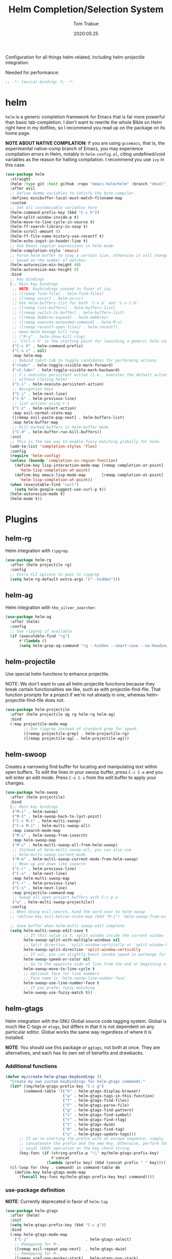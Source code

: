 #+title:  Helm Completion/Selection System
#+author: Tom Trabue
#+email:  tom.trabue@gmail.com
#+date:   2020:05:25
#+STARTUP: fold

Configuration for all things helm-related, including helm-projectile integration.

Needed for performance:
#+begin_src emacs-lisp :tangle yes
;; -*- lexical-binding: t; -*-

#+end_src

* helm
  =helm= is a generic completion framework for Emacs that is far more powerful
  than basic tab-completion. I don't want to rewrite the whole Bible on Helm
  right here in my dotfiles, so I recommend you read up on the package on its
  home page.

  *NOTE ABOUT NATIVE COMPILATION*: If you are using =gccemacs=, that is, the
  experimental native-comp branch of Emacs, you may experience compilation
  errors in Helm, notably in =helm-config.el=, citing undefined/void variables
  as the reason for halting compilation. I recommend you use =ivy= in this case.

#+begin_src emacs-lisp :tangle yes
  (use-package helm
    :straight
    (helm :type git :host github :repo "emacs-helm/helm" :branch "devel")
    :after evil
    ;; Define dummy variables to satisfy the byte-compiler.
    :defines minibuffer-local-must-match-filename-map
    :custom
    ;; Set all customizable variables here
    (helm-command-prefix-key (kbd "C-c h"))
    (helm-split-window-inside-p t)
    (helm-move-to-line-cycle-in-source t)
    (helm-ff-search-library-in-sexp t)
    (helm-scroll-amount 8)
    (helm-ff-file-name-history-use-recentf t)
    (helm-echo-input-in-header-line t)
    ;; Use Emacs regular expressions in helm mode.
    (helm-completion-style 'emacs)
    ;; Force helm buffer to stay a certain size, otherwise it will change
    ;; based on the number of matches.
    (helm-autoresize-min-height 40)
    (helm-autoresize-max-height 0)
    :bind
    ;; Key bindings
    (;; Main key bindings
     ;; NOTE: Keybindings unused in favor of ivy
     ;; ([remap find-file] . helm-find-files)
     ;; ([remap occur] . helm-occur)
     ;; Use helm-buffers-list for both 'C-x b' and 'C-x C-b'
     ;; ([remap list-buffers] . helm-buffers-list)
     ;; ([remap switch-to-buffer] . helm-buffers-list)
     ;; ([remap dabbrev-expand] . helm-dabbrev)
     ;; ([remap execute-extended-command] . helm-M-x)
     ;; ([remap recentf-open-files] . helm-recentf)
     ;; Have Helm manage kill ring
     ;; ("M-y" . helm-show-kill-ring)
     ;; 'Ctrl-c h' is the starting point for launching a generic helm command.
     ("C-c h" . helm-command-prefix)
     ("C-x c" . nil)
     :map helm-map
     ;; Rebind tab/C-tab to toggle candidates for performing actions
     ("<tab>" . helm-toggle-visible-mark-forward)
     ("<C-tab>" . helm-toggle-visible-mark-backward)
     ;; C-i executes persistent action (i.e., executes the default action
     ;; without closing helm)
     ("C-i" . helm-execute-persistent-action)
     ;; Navigation keys
     ("C-j" . helm-next-line)
     ("C-k" . helm-previous-line)
     ;; list actions using C-z
     ("C-z" . helm-select-action)
     :map evil-normal-state-map
     ([remap evil-paste-pop-next] . helm-buffers-list)
     :map helm-buffer-map
     ;; Kill marked buffers in helm-buffer mode
     ("C-d" . helm-buffer-run-kill-buffers))
    :init
    ;; This is the new way to enable fuzzy matching globally for helm.
    (add-to-list 'completion-styles 'flex)
    :config
    (require 'helm-config)
    (unless (boundp 'completion-in-region-function)
      (define-key lisp-interaction-mode-map [remap completion-at-point]
        'helm-lisp-completion-at-point)
      (define-key emacs-lisp-mode-map       [remap completion-at-point]
        'helm-lisp-completion-at-point))
    (when (executable-find "curl")
      (setq helm-google-suggest-use-curl-p t))
    (helm-autoresize-mode t)
    (helm-mode t))
#+end_src

* Plugins
** helm-rg
  Helm integration with =ripgrep=.

#+begin_src emacs-lisp :tangle yes
  (use-package helm-rg
    :after (helm projectile rg)
    :config
    ;; Extra CLI options to pass to ripgrep
    (setq helm-rg-default-extra-args '("--hidden")))
#+end_src

** helm-ag
  Helm integration with =the_silver_searcher=.

#+begin_src emacs-lisp :tangle yes
  (use-package helm-ag
    :after (helm)
    :config
    ;; Use ripgrep if available
    (if (executable-find "rg")
        #'(lambda ()
        (setq helm-grep-ag-command "rg --hidden --smart-case --no-heading --line-number %s %s %s"))))
#+end_src

** helm-projectile
   Use special helm functions to enhance projectile.

   NOTE: We don't want to use all helm-projectile functions because they
   break certain functionalities we like, such as with projectile-find-file.
   That function prompts for a project if we're not already in one,
   whereas helm-projectile-find-file does not.

#+begin_src emacs-lisp :tangle yes
  (use-package helm-projectile
    :after (helm projectile ag rg helm-rg helm-ag)
    :bind
    (:map projectile-mode-map
          ;; Use ripgrep instead of standard grep for speed.
          ([remap projectile-grep] . helm-projectile-rg)
          ([remap projectile-ag] . helm-projectile-ag)))
#+end_src

** helm-swoop
  Creates a narrowing find buffer for locating and manipulating text within
  open buffers. To edit the lines in your swoop buffer, press =C-c C-e= and you
  will enter an edit mode. Press =C-x C-s= from the edit buffer to apply your changes.

#+begin_src emacs-lisp :tangle yes
  (use-package helm-swoop
    :after (helm projectile)
    :bind
    (;; Main key bindings
     ("M-i" . helm-swoop)
     ("M-I" . helm-swoop-back-to-last-point)
     ("C-c M-i" . helm-multi-swoop)
     ("C-x M-i" . helm-multi-swoop-all)
     :map isearch-mode-map
     ("M-i" . helm-swoop-from-isearch)
     :map helm-swoop-map
     ("M-i" . helm-multi-swoop-all-from-helm-swoop)
     ;; Instead of helm-multi-swoop-all, you can also use
     ;; helm-multi-swoop-current-mode
     ("M-m" . helm-multi-swoop-current-mode-from-helm-swoop)
     ;; Move up and down like isearch
     ("C-r" . helm-previous-line)
     ("C-s" . helm-next-line)
     :map helm-multi-swoop-map
     ("C-r" . helm-previous-line)
     ("C-s" . helm-next-line)
     :map projectile-command-map
     ;; Swoop all open project buffers with C-c p w
     ("w" . helm-multi-swoop-projectile))
    :config
    ;; When doing evil-search, hand the word over to helm-swoop
    ;; (define-key evil-motion-state-map (kbd "M-i") 'helm-swoop-from-evil-search)

    ;; Save buffer when helm-multi-swoop-edit complete
    (setq helm-multi-swoop-edit-save t
          ;; If this value is t, split window inside the current window
          helm-swoop-split-with-multiple-windows nil
          ;; Split direction. 'split-window-vertically or 'split-window-horizontally
          helm-swoop-split-direction 'split-window-vertically
          ;; If nil, you can slightly boost invoke speed in exchange for text color
          helm-swoop-speed-or-color nil
          ;; Go to the opposite side of line from the end or beginning of line
          helm-swoop-move-to-line-cycle t
          ;; Optional face for line numbers
          ;; Face name is `helm-swoop-line-number-face`
          helm-swoop-use-line-number-face t
          ;; If you prefer fuzzy matching
          helm-swoop-use-fuzzy-match t))
#+end_src

** helm-gtags
  Helm integration with the GNU Global source code tagging system. Global is
  much like C-tags or =etags=, but differs in that it is not dependent on any
  particular editor. Global works the same way regardless of where it is
  installed.

  *NOTE*: You should use this package /or/ =ggtags=, not both at once.  They are
          alternatives, and each has its own set of benefits and drawbacks.

*** Additional functions
#+begin_src emacs-lisp :tangle yes
  (defun my/create-helm-gtags-keybindings ()
    "Create my own custom keybindings for helm-gtags commands."
    (let* ((my/helm-gtags-prefix-key "C-c g")
          (command-table '(("h" . helm-gtags-display-browser)
                           ("a" . helm-gtags-tags-in-this-function)
                           ("f" . helm-gtags-find-files)
                           ("F" . helm-gtags-parse-file)
                           ("g" . helm-gtags-find-pattern)
                           ("s" . helm-gtags-find-symbol)
                           ("r" . helm-gtags-find-rtag)
                           ("t" . helm-gtags-dwim)
                           ("d" . helm-gtags-find-tag)
                           ("u" . helm-gtags-update-tags)))
        ;; If we're starting the prefix with an escape sequence, simply
        ;; concatenate the prefix and the new key. Otherwise, perform the
        ;; usual (kbd) operation on the key chord string.
        (key-func (if (string-prefix-p "\\" my/helm-gtags-prefix-key)
                      #'concat
                    (lambda (prefix key) (kbd (concat prefix " " key))))))
    (cl-loop for (key . command) in command-table do
      (define-key helm-gtags-mode-map
        (funcall key-func my/helm-gtags-prefix-key key) command))))
#+end_src

*** use-package definition
    *NOTE*: Currently deprecated in favor of =helm-lsp=

#+begin_src emacs-lisp :tangle yes
  (use-package helm-gtags
    :after (helm)
    :init
    (setq helm-gtags-prefix-key (kbd "C-c g"))
    :bind
    (:map helm-gtags-mode-map
      ("C-j"                         . helm-gtags-select)
      ;; Remapping for M-.
      ([remap evil-repeat-pop-next]  . helm-gtags-dwim)
      ;; Remapping for M-,
      ([remap xref-pop-marker-stack] . helm-gtags-pop-stack)
      ("C-c <"                       . helm-gtags-previous-history)
      ("C-c >"                       . helm-gtags-next-history))
    :hook
    ;; Only start helm-gtags-mode for specific major modes
    ((cperl-mode perl-mode) . (lambda ()
      (when my/use-helm-gtags
        (helm-gtags-mode))))
    :config
    ;; Key mapping of gtags-mode.
    (my/create-helm-gtags-keybindings))
#+end_src

** helm-escreen
   =helm= source for the =escreen= window manager plugin.  This package is not
   in any of the Emacs Elisp repositories, so we have to use =straight= to clone
   it from GitHub and build it.

   Now this has to be said: =escreen= is not a terribly powerful program. It
   shares buffers across screen sessions, and it has no mechanism for persisting
   screens configurations between Emacs sessions. =escreen= is also very old,
   hailing from 1992, so it is unlikely that it will improve much more.  A
   better alternative for managing workspaces is =persp-mode=, and I have a
   working configuration for =persp-mode= in my plugins notebook. I only use
   =escreen= for ECB integration, but even that does not work too well. I use
   =persp-mode= for everything else.

#+begin_src emacs-lisp :tangle yes
  (use-package helm-escreen
    :after (helm escreen)
    :straight (helm-escreen :host github
                            :repo "dmh43/helm-escreen")
    :bind
    (("C-c r c" . helm-escreen-create-screen)
     ("C-c r s" . helm-escreen-select-escreen)
     ("C-c r k" . helm-escreen-kill-escreen)
     ("C-c r r" . helm-escreen-prompt-rename)))
#+end_src

** helm-lsp
   This package provides an alternative to the built-in =xref-apropos= for
   =lsp-mode=.

#+begin_src emacs-lisp :tangle yes
  (use-package helm-lsp
    :after (lsp-mode helm)
    :bind
    (:map lsp-mode-map
     ([remap xref-find-apropos] . helm-lsp-workspace-symbol)
     ("C-j" . helm-lsp-workspace-symbol))
    :commands helm-lsp-workspace-symbol)
#+end_src

** helm-make
   Integration between =helm=, =projectile=, and =make=. This package provides a
   bunch of useful functions but no default keybindings, so we must do that
   ourselves.

#+begin_src emacs-lisp :tangle yes
  (use-package helm-make
    :after (helm projectile)
    :init
    ;; Save files automatically before executing a make target.
    (setq helm-make-do-save t
          ;; How to parse the Makefile for targets.
          ;; 'qp is more accurate then 'default, but it could be slower.
          helm-make-list-target-method 'qp
          ;; Sort targets in the helm buffer.
          ;; If this slows you down too much, set it back to nil.
          helm-make-sort-targets t
          ;; I don't know if this option is necessary anymore since you can now
          ;; use flex matching in helm by default.
          helm-make-fuzzy-matching nil
          ;; The number of processes to run in parallel (aka, the argument to
          ;; '-j'). If set to 0, helm-make uses the number of available
          ;; processors as the value, so 0 is a good value for this variable.
          helm-make-nproc 0))
#+end_src
** helm-system-packages
   Helm wrapper around =system-packages= plugin used to manager operating system
   packages from within Emacs.

   This package is not an alternative to =system-packages=, since all
   =helm-system-packages= can do is operating on individual packages (install,
   update, delete, etc.) whereas =system-packages= can operate on packages en
   mass.

#+begin_src emacs-lisp :tangle yes
  (use-package helm-system-packages
    :after helm
    :bind
    (:map helm-map
     ("S" . helm-system-packages)))
#+end_src

** helm-dash
   Documentation browser plugin using Dash

#+begin_src emacs-lisp :tangle yes
  (use-package helm-dash)
#+end_src
** helm-perldoc
   Search =perldoc= documentation with =helm=. It has lots of nice helm actions
   built into it, as well.

#+begin_src emacs-lisp :tangle yes
  (use-package helm-perldoc
    :after cperl-mode
    :bind
    (:map cperl-mode-map
     ;; Don't just remap cperl-perldoc to helm-perldoc because they are not quite
     ;; the same thing. cperl-perldoc finds any function, whereas helm-perldoc
     ;; only seems to find custom installed modules.
     ("C-c C-h C-p" . helm-perldoc))
    :hook
    ((cperl-mode perl-mode) . (lambda ()
      (helm-perldoc:setup))))
#+end_src
